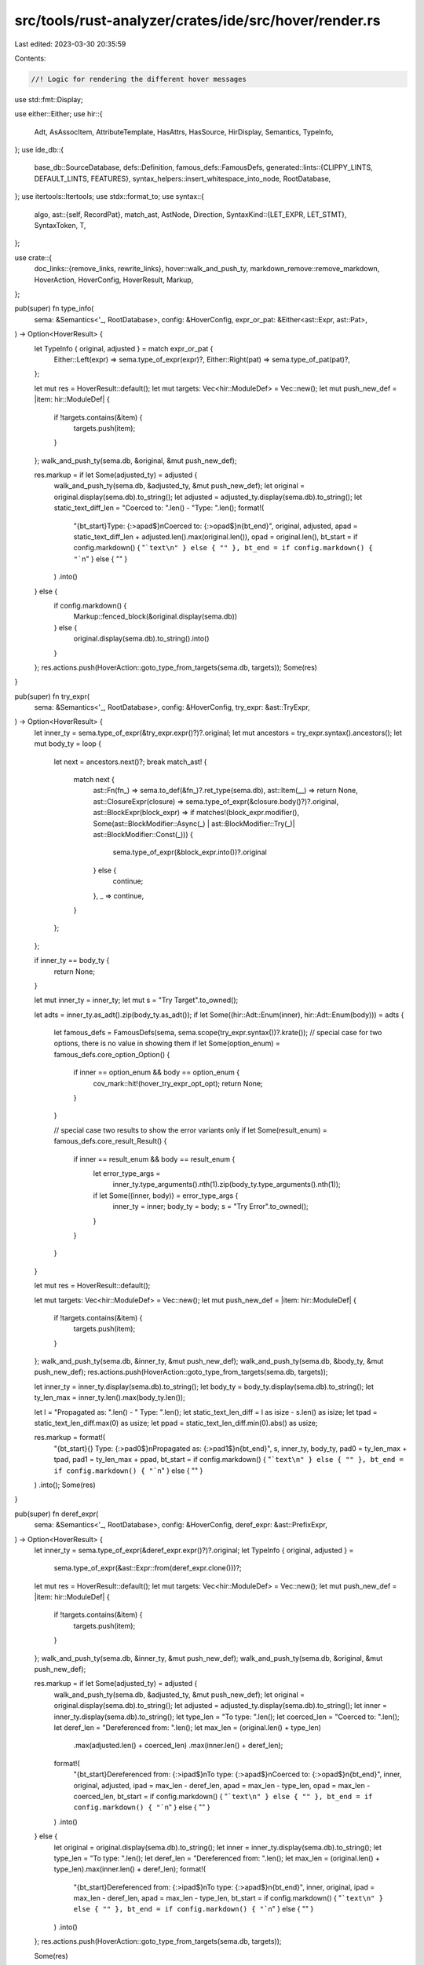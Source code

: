 src/tools/rust-analyzer/crates/ide/src/hover/render.rs
======================================================

Last edited: 2023-03-30 20:35:59

Contents:

.. code-block:: rs

    //! Logic for rendering the different hover messages
use std::fmt::Display;

use either::Either;
use hir::{
    Adt, AsAssocItem, AttributeTemplate, HasAttrs, HasSource, HirDisplay, Semantics, TypeInfo,
};
use ide_db::{
    base_db::SourceDatabase,
    defs::Definition,
    famous_defs::FamousDefs,
    generated::lints::{CLIPPY_LINTS, DEFAULT_LINTS, FEATURES},
    syntax_helpers::insert_whitespace_into_node,
    RootDatabase,
};
use itertools::Itertools;
use stdx::format_to;
use syntax::{
    algo,
    ast::{self, RecordPat},
    match_ast, AstNode, Direction,
    SyntaxKind::{LET_EXPR, LET_STMT},
    SyntaxToken, T,
};

use crate::{
    doc_links::{remove_links, rewrite_links},
    hover::walk_and_push_ty,
    markdown_remove::remove_markdown,
    HoverAction, HoverConfig, HoverResult, Markup,
};

pub(super) fn type_info(
    sema: &Semantics<'_, RootDatabase>,
    config: &HoverConfig,
    expr_or_pat: &Either<ast::Expr, ast::Pat>,
) -> Option<HoverResult> {
    let TypeInfo { original, adjusted } = match expr_or_pat {
        Either::Left(expr) => sema.type_of_expr(expr)?,
        Either::Right(pat) => sema.type_of_pat(pat)?,
    };

    let mut res = HoverResult::default();
    let mut targets: Vec<hir::ModuleDef> = Vec::new();
    let mut push_new_def = |item: hir::ModuleDef| {
        if !targets.contains(&item) {
            targets.push(item);
        }
    };
    walk_and_push_ty(sema.db, &original, &mut push_new_def);

    res.markup = if let Some(adjusted_ty) = adjusted {
        walk_and_push_ty(sema.db, &adjusted_ty, &mut push_new_def);
        let original = original.display(sema.db).to_string();
        let adjusted = adjusted_ty.display(sema.db).to_string();
        let static_text_diff_len = "Coerced to: ".len() - "Type: ".len();
        format!(
            "{bt_start}Type: {:>apad$}\nCoerced to: {:>opad$}\n{bt_end}",
            original,
            adjusted,
            apad = static_text_diff_len + adjusted.len().max(original.len()),
            opad = original.len(),
            bt_start = if config.markdown() { "```text\n" } else { "" },
            bt_end = if config.markdown() { "```\n" } else { "" }
        )
        .into()
    } else {
        if config.markdown() {
            Markup::fenced_block(&original.display(sema.db))
        } else {
            original.display(sema.db).to_string().into()
        }
    };
    res.actions.push(HoverAction::goto_type_from_targets(sema.db, targets));
    Some(res)
}

pub(super) fn try_expr(
    sema: &Semantics<'_, RootDatabase>,
    config: &HoverConfig,
    try_expr: &ast::TryExpr,
) -> Option<HoverResult> {
    let inner_ty = sema.type_of_expr(&try_expr.expr()?)?.original;
    let mut ancestors = try_expr.syntax().ancestors();
    let mut body_ty = loop {
        let next = ancestors.next()?;
        break match_ast! {
            match next {
                ast::Fn(fn_) => sema.to_def(&fn_)?.ret_type(sema.db),
                ast::Item(__) => return None,
                ast::ClosureExpr(closure) => sema.type_of_expr(&closure.body()?)?.original,
                ast::BlockExpr(block_expr) => if matches!(block_expr.modifier(), Some(ast::BlockModifier::Async(_) | ast::BlockModifier::Try(_)| ast::BlockModifier::Const(_))) {
                    sema.type_of_expr(&block_expr.into())?.original
                } else {
                    continue;
                },
                _ => continue,
            }
        };
    };

    if inner_ty == body_ty {
        return None;
    }

    let mut inner_ty = inner_ty;
    let mut s = "Try Target".to_owned();

    let adts = inner_ty.as_adt().zip(body_ty.as_adt());
    if let Some((hir::Adt::Enum(inner), hir::Adt::Enum(body))) = adts {
        let famous_defs = FamousDefs(sema, sema.scope(try_expr.syntax())?.krate());
        // special case for two options, there is no value in showing them
        if let Some(option_enum) = famous_defs.core_option_Option() {
            if inner == option_enum && body == option_enum {
                cov_mark::hit!(hover_try_expr_opt_opt);
                return None;
            }
        }

        // special case two results to show the error variants only
        if let Some(result_enum) = famous_defs.core_result_Result() {
            if inner == result_enum && body == result_enum {
                let error_type_args =
                    inner_ty.type_arguments().nth(1).zip(body_ty.type_arguments().nth(1));
                if let Some((inner, body)) = error_type_args {
                    inner_ty = inner;
                    body_ty = body;
                    s = "Try Error".to_owned();
                }
            }
        }
    }

    let mut res = HoverResult::default();

    let mut targets: Vec<hir::ModuleDef> = Vec::new();
    let mut push_new_def = |item: hir::ModuleDef| {
        if !targets.contains(&item) {
            targets.push(item);
        }
    };
    walk_and_push_ty(sema.db, &inner_ty, &mut push_new_def);
    walk_and_push_ty(sema.db, &body_ty, &mut push_new_def);
    res.actions.push(HoverAction::goto_type_from_targets(sema.db, targets));

    let inner_ty = inner_ty.display(sema.db).to_string();
    let body_ty = body_ty.display(sema.db).to_string();
    let ty_len_max = inner_ty.len().max(body_ty.len());

    let l = "Propagated as: ".len() - " Type: ".len();
    let static_text_len_diff = l as isize - s.len() as isize;
    let tpad = static_text_len_diff.max(0) as usize;
    let ppad = static_text_len_diff.min(0).abs() as usize;

    res.markup = format!(
        "{bt_start}{} Type: {:>pad0$}\nPropagated as: {:>pad1$}\n{bt_end}",
        s,
        inner_ty,
        body_ty,
        pad0 = ty_len_max + tpad,
        pad1 = ty_len_max + ppad,
        bt_start = if config.markdown() { "```text\n" } else { "" },
        bt_end = if config.markdown() { "```\n" } else { "" }
    )
    .into();
    Some(res)
}

pub(super) fn deref_expr(
    sema: &Semantics<'_, RootDatabase>,
    config: &HoverConfig,
    deref_expr: &ast::PrefixExpr,
) -> Option<HoverResult> {
    let inner_ty = sema.type_of_expr(&deref_expr.expr()?)?.original;
    let TypeInfo { original, adjusted } =
        sema.type_of_expr(&ast::Expr::from(deref_expr.clone()))?;

    let mut res = HoverResult::default();
    let mut targets: Vec<hir::ModuleDef> = Vec::new();
    let mut push_new_def = |item: hir::ModuleDef| {
        if !targets.contains(&item) {
            targets.push(item);
        }
    };
    walk_and_push_ty(sema.db, &inner_ty, &mut push_new_def);
    walk_and_push_ty(sema.db, &original, &mut push_new_def);

    res.markup = if let Some(adjusted_ty) = adjusted {
        walk_and_push_ty(sema.db, &adjusted_ty, &mut push_new_def);
        let original = original.display(sema.db).to_string();
        let adjusted = adjusted_ty.display(sema.db).to_string();
        let inner = inner_ty.display(sema.db).to_string();
        let type_len = "To type: ".len();
        let coerced_len = "Coerced to: ".len();
        let deref_len = "Dereferenced from: ".len();
        let max_len = (original.len() + type_len)
            .max(adjusted.len() + coerced_len)
            .max(inner.len() + deref_len);
        format!(
            "{bt_start}Dereferenced from: {:>ipad$}\nTo type: {:>apad$}\nCoerced to: {:>opad$}\n{bt_end}",
            inner,
            original,
            adjusted,
            ipad = max_len - deref_len,
            apad = max_len - type_len,
            opad = max_len - coerced_len,
            bt_start = if config.markdown() { "```text\n" } else { "" },
            bt_end = if config.markdown() { "```\n" } else { "" }
        )
        .into()
    } else {
        let original = original.display(sema.db).to_string();
        let inner = inner_ty.display(sema.db).to_string();
        let type_len = "To type: ".len();
        let deref_len = "Dereferenced from: ".len();
        let max_len = (original.len() + type_len).max(inner.len() + deref_len);
        format!(
            "{bt_start}Dereferenced from: {:>ipad$}\nTo type: {:>apad$}\n{bt_end}",
            inner,
            original,
            ipad = max_len - deref_len,
            apad = max_len - type_len,
            bt_start = if config.markdown() { "```text\n" } else { "" },
            bt_end = if config.markdown() { "```\n" } else { "" }
        )
        .into()
    };
    res.actions.push(HoverAction::goto_type_from_targets(sema.db, targets));

    Some(res)
}

pub(super) fn keyword(
    sema: &Semantics<'_, RootDatabase>,
    config: &HoverConfig,
    token: &SyntaxToken,
) -> Option<HoverResult> {
    if !token.kind().is_keyword() || !config.documentation.is_some() || !config.keywords {
        return None;
    }
    let parent = token.parent()?;
    let famous_defs = FamousDefs(sema, sema.scope(&parent)?.krate());

    let KeywordHint { description, keyword_mod, actions } = keyword_hints(sema, token, parent);

    let doc_owner = find_std_module(&famous_defs, &keyword_mod)?;
    let docs = doc_owner.attrs(sema.db).docs()?;
    let markup = process_markup(
        sema.db,
        Definition::Module(doc_owner),
        &markup(Some(docs.into()), description, None)?,
        config,
    );
    Some(HoverResult { markup, actions })
}

/// Returns missing types in a record pattern.
/// Only makes sense when there's a rest pattern in the record pattern.
/// i.e. `let S {a, ..} = S {a: 1, b: 2}`
pub(super) fn struct_rest_pat(
    sema: &Semantics<'_, RootDatabase>,
    config: &HoverConfig,
    pattern: &RecordPat,
) -> HoverResult {
    let missing_fields = sema.record_pattern_missing_fields(pattern);

    // if there are no missing fields, the end result is a hover that shows ".."
    // should be left in to indicate that there are no more fields in the pattern
    // example, S {a: 1, b: 2, ..} when struct S {a: u32, b: u32}

    let mut res = HoverResult::default();
    let mut targets: Vec<hir::ModuleDef> = Vec::new();
    let mut push_new_def = |item: hir::ModuleDef| {
        if !targets.contains(&item) {
            targets.push(item);
        }
    };
    for (_, t) in &missing_fields {
        walk_and_push_ty(sema.db, t, &mut push_new_def);
    }

    res.markup = {
        let mut s = String::from(".., ");
        for (f, _) in &missing_fields {
            s += f.display(sema.db).to_string().as_ref();
            s += ", ";
        }
        // get rid of trailing comma
        s.truncate(s.len() - 2);

        if config.markdown() {
            Markup::fenced_block(&s)
        } else {
            s.into()
        }
    };
    res.actions.push(HoverAction::goto_type_from_targets(sema.db, targets));
    res
}

pub(super) fn try_for_lint(attr: &ast::Attr, token: &SyntaxToken) -> Option<HoverResult> {
    let (path, tt) = attr.as_simple_call()?;
    if !tt.syntax().text_range().contains(token.text_range().start()) {
        return None;
    }
    let (is_clippy, lints) = match &*path {
        "feature" => (false, FEATURES),
        "allow" | "deny" | "forbid" | "warn" => {
            let is_clippy = algo::non_trivia_sibling(token.clone().into(), Direction::Prev)
                .filter(|t| t.kind() == T![:])
                .and_then(|t| algo::non_trivia_sibling(t, Direction::Prev))
                .filter(|t| t.kind() == T![:])
                .and_then(|t| algo::non_trivia_sibling(t, Direction::Prev))
                .map_or(false, |t| {
                    t.kind() == T![ident] && t.into_token().map_or(false, |t| t.text() == "clippy")
                });
            if is_clippy {
                (true, CLIPPY_LINTS)
            } else {
                (false, DEFAULT_LINTS)
            }
        }
        _ => return None,
    };

    let tmp;
    let needle = if is_clippy {
        tmp = format!("clippy::{}", token.text());
        &tmp
    } else {
        &*token.text()
    };

    let lint =
        lints.binary_search_by_key(&needle, |lint| lint.label).ok().map(|idx| &lints[idx])?;
    Some(HoverResult {
        markup: Markup::from(format!("```\n{}\n```\n___\n\n{}", lint.label, lint.description)),
        ..Default::default()
    })
}

pub(super) fn process_markup(
    db: &RootDatabase,
    def: Definition,
    markup: &Markup,
    config: &HoverConfig,
) -> Markup {
    let markup = markup.as_str();
    let markup = if !config.markdown() {
        remove_markdown(markup)
    } else if config.links_in_hover {
        rewrite_links(db, markup, def)
    } else {
        remove_links(markup)
    };
    Markup::from(markup)
}

fn definition_owner_name(db: &RootDatabase, def: &Definition) -> Option<String> {
    match def {
        Definition::Field(f) => Some(f.parent_def(db).name(db)),
        Definition::Local(l) => l.parent(db).name(db),
        Definition::Function(f) => match f.as_assoc_item(db)?.container(db) {
            hir::AssocItemContainer::Trait(t) => Some(t.name(db)),
            hir::AssocItemContainer::Impl(i) => i.self_ty(db).as_adt().map(|adt| adt.name(db)),
        },
        Definition::Variant(e) => Some(e.parent_enum(db).name(db)),
        _ => None,
    }
    .map(|name| name.to_string())
}

pub(super) fn path(db: &RootDatabase, module: hir::Module, item_name: Option<String>) -> String {
    let crate_name =
        db.crate_graph()[module.krate().into()].display_name.as_ref().map(|it| it.to_string());
    let module_path = module
        .path_to_root(db)
        .into_iter()
        .rev()
        .flat_map(|it| it.name(db).map(|name| name.to_string()));
    crate_name.into_iter().chain(module_path).chain(item_name).join("::")
}

pub(super) fn definition(
    db: &RootDatabase,
    def: Definition,
    famous_defs: Option<&FamousDefs<'_, '_>>,
    config: &HoverConfig,
) -> Option<Markup> {
    let mod_path = definition_mod_path(db, &def);
    let (label, docs) = match def {
        Definition::Macro(it) => label_and_docs(db, it),
        Definition::Field(it) => label_and_layout_info_and_docs(db, it, |&it| {
            let var_def = it.parent_def(db);
            let id = it.index();
            let layout = it.layout(db).ok()?;
            let offset = match var_def {
                hir::VariantDef::Struct(s) => Adt::from(s)
                    .layout(db)
                    .ok()
                    .map(|layout| format!(", offset = {}", layout.fields.offset(id).bytes())),
                _ => None,
            };
            Some(format!(
                "size = {}, align = {}{}",
                layout.size.bytes(),
                layout.align.abi.bytes(),
                offset.as_deref().unwrap_or_default()
            ))
        }),
        Definition::Module(it) => label_and_docs(db, it),
        Definition::Function(it) => label_and_docs(db, it),
        Definition::Adt(it) => label_and_layout_info_and_docs(db, it, |&it| {
            let layout = it.layout(db).ok()?;
            Some(format!("size = {}, align = {}", layout.size.bytes(), layout.align.abi.bytes()))
        }),
        Definition::Variant(it) => label_value_and_docs(db, it, |&it| {
            if !it.parent_enum(db).is_data_carrying(db) {
                match it.eval(db) {
                    Ok(x) => Some(format!("{x}")),
                    Err(_) => it.value(db).map(|x| format!("{x:?}")),
                }
            } else {
                None
            }
        }),
        Definition::Const(it) => label_value_and_docs(db, it, |it| {
            let body = it.eval(db);
            match body {
                Ok(x) => Some(format!("{x}")),
                Err(_) => {
                    let source = it.source(db)?;
                    let mut body = source.value.body()?.syntax().clone();
                    if source.file_id.is_macro() {
                        body = insert_whitespace_into_node::insert_ws_into(body);
                    }
                    Some(body.to_string())
                }
            }
        }),
        Definition::Static(it) => label_value_and_docs(db, it, |it| {
            let source = it.source(db)?;
            let mut body = source.value.body()?.syntax().clone();
            if source.file_id.is_macro() {
                body = insert_whitespace_into_node::insert_ws_into(body);
            }
            Some(body.to_string())
        }),
        Definition::Trait(it) => label_and_docs(db, it),
        Definition::TypeAlias(it) => label_and_docs(db, it),
        Definition::BuiltinType(it) => {
            return famous_defs
                .and_then(|fd| builtin(fd, it))
                .or_else(|| Some(Markup::fenced_block(&it.name())))
        }
        Definition::Local(it) => return local(db, it),
        Definition::SelfType(impl_def) => {
            impl_def.self_ty(db).as_adt().map(|adt| label_and_docs(db, adt))?
        }
        Definition::GenericParam(it) => label_and_docs(db, it),
        Definition::Label(it) => return Some(Markup::fenced_block(&it.name(db))),
        // FIXME: We should be able to show more info about these
        Definition::BuiltinAttr(it) => return render_builtin_attr(db, it),
        Definition::ToolModule(it) => return Some(Markup::fenced_block(&it.name(db))),
        Definition::DeriveHelper(it) => (format!("derive_helper {}", it.name(db)), None),
    };

    let docs = match config.documentation {
        Some(_) => docs.or_else(|| {
            // docs are missing, for assoc items of trait impls try to fall back to the docs of the
            // original item of the trait
            let assoc = def.as_assoc_item(db)?;
            let trait_ = assoc.containing_trait_impl(db)?;
            let name = Some(assoc.name(db)?);
            let item = trait_.items(db).into_iter().find(|it| it.name(db) == name)?;
            item.docs(db)
        }),
        None => None,
    };
    let docs = docs.filter(|_| config.documentation.is_some()).map(Into::into);
    markup(docs, label, mod_path)
}

fn render_builtin_attr(db: &RootDatabase, attr: hir::BuiltinAttr) -> Option<Markup> {
    let name = attr.name(db);
    let desc = format!("#[{name}]");

    let AttributeTemplate { word, list, name_value_str } = match attr.template(db) {
        Some(template) => template,
        None => return Some(Markup::fenced_block(&attr.name(db))),
    };
    let mut docs = "Valid forms are:".to_owned();
    if word {
        format_to!(docs, "\n - #\\[{}]", name);
    }
    if let Some(list) = list {
        format_to!(docs, "\n - #\\[{}({})]", name, list);
    }
    if let Some(name_value_str) = name_value_str {
        format_to!(docs, "\n - #\\[{} = {}]", name, name_value_str);
    }
    markup(Some(docs.replace('*', "\\*")), desc, None)
}

fn label_and_docs<D>(db: &RootDatabase, def: D) -> (String, Option<hir::Documentation>)
where
    D: HasAttrs + HirDisplay,
{
    let label = def.display(db).to_string();
    let docs = def.attrs(db).docs();
    (label, docs)
}

fn label_and_layout_info_and_docs<D, E, V>(
    db: &RootDatabase,
    def: D,
    value_extractor: E,
) -> (String, Option<hir::Documentation>)
where
    D: HasAttrs + HirDisplay,
    E: Fn(&D) -> Option<V>,
    V: Display,
{
    let label = if let Some(value) = value_extractor(&def) {
        format!("{} // {value}", def.display(db))
    } else {
        def.display(db).to_string()
    };
    let docs = def.attrs(db).docs();
    (label, docs)
}

fn label_value_and_docs<D, E, V>(
    db: &RootDatabase,
    def: D,
    value_extractor: E,
) -> (String, Option<hir::Documentation>)
where
    D: HasAttrs + HirDisplay,
    E: Fn(&D) -> Option<V>,
    V: Display,
{
    let label = if let Some(value) = value_extractor(&def) {
        format!("{} = {value}", def.display(db))
    } else {
        def.display(db).to_string()
    };
    let docs = def.attrs(db).docs();
    (label, docs)
}

fn definition_mod_path(db: &RootDatabase, def: &Definition) -> Option<String> {
    if let Definition::GenericParam(_) = def {
        return None;
    }
    def.module(db).map(|module| path(db, module, definition_owner_name(db, def)))
}

fn markup(docs: Option<String>, desc: String, mod_path: Option<String>) -> Option<Markup> {
    let mut buf = String::new();

    if let Some(mod_path) = mod_path {
        if !mod_path.is_empty() {
            format_to!(buf, "```rust\n{}\n```\n\n", mod_path);
        }
    }
    format_to!(buf, "```rust\n{}\n```", desc);

    if let Some(doc) = docs {
        format_to!(buf, "\n___\n\n{}", doc);
    }
    Some(buf.into())
}

fn builtin(famous_defs: &FamousDefs<'_, '_>, builtin: hir::BuiltinType) -> Option<Markup> {
    // std exposes prim_{} modules with docstrings on the root to document the builtins
    let primitive_mod = format!("prim_{}", builtin.name());
    let doc_owner = find_std_module(famous_defs, &primitive_mod)?;
    let docs = doc_owner.attrs(famous_defs.0.db).docs()?;
    markup(Some(docs.into()), builtin.name().to_string(), None)
}

fn find_std_module(famous_defs: &FamousDefs<'_, '_>, name: &str) -> Option<hir::Module> {
    let db = famous_defs.0.db;
    let std_crate = famous_defs.std()?;
    let std_root_module = std_crate.root_module(db);
    std_root_module
        .children(db)
        .find(|module| module.name(db).map_or(false, |module| module.to_string() == name))
}

fn local(db: &RootDatabase, it: hir::Local) -> Option<Markup> {
    let ty = it.ty(db);
    let ty = ty.display_truncated(db, None);
    let is_mut = if it.is_mut(db) { "mut " } else { "" };
    let desc = match it.source(db).value {
        Either::Left(ident) => {
            let name = it.name(db);
            let let_kw = if ident
                .syntax()
                .parent()
                .map_or(false, |p| p.kind() == LET_STMT || p.kind() == LET_EXPR)
            {
                "let "
            } else {
                ""
            };
            format!("{let_kw}{is_mut}{name}: {ty}")
        }
        Either::Right(_) => format!("{is_mut}self: {ty}"),
    };
    markup(None, desc, None)
}

struct KeywordHint {
    description: String,
    keyword_mod: String,
    actions: Vec<HoverAction>,
}

impl KeywordHint {
    fn new(description: String, keyword_mod: String) -> Self {
        Self { description, keyword_mod, actions: Vec::default() }
    }
}

fn keyword_hints(
    sema: &Semantics<'_, RootDatabase>,
    token: &SyntaxToken,
    parent: syntax::SyntaxNode,
) -> KeywordHint {
    match token.kind() {
        T![await] | T![loop] | T![match] | T![unsafe] | T![as] | T![try] | T![if] | T![else] => {
            let keyword_mod = format!("{}_keyword", token.text());

            match ast::Expr::cast(parent).and_then(|site| sema.type_of_expr(&site)) {
                // ignore the unit type ()
                Some(ty) if !ty.adjusted.as_ref().unwrap_or(&ty.original).is_unit() => {
                    let mut targets: Vec<hir::ModuleDef> = Vec::new();
                    let mut push_new_def = |item: hir::ModuleDef| {
                        if !targets.contains(&item) {
                            targets.push(item);
                        }
                    };
                    walk_and_push_ty(sema.db, &ty.original, &mut push_new_def);

                    let ty = ty.adjusted();
                    let description = format!("{}: {}", token.text(), ty.display(sema.db));

                    KeywordHint {
                        description,
                        keyword_mod,
                        actions: vec![HoverAction::goto_type_from_targets(sema.db, targets)],
                    }
                }
                _ => KeywordHint {
                    description: token.text().to_string(),
                    keyword_mod,
                    actions: Vec::new(),
                },
            }
        }
        T![fn] => {
            let module = match ast::FnPtrType::cast(parent) {
                // treat fn keyword inside function pointer type as primitive
                Some(_) => format!("prim_{}", token.text()),
                None => format!("{}_keyword", token.text()),
            };
            KeywordHint::new(token.text().to_string(), module)
        }
        T![Self] => KeywordHint::new(token.text().to_string(), "self_upper_keyword".into()),
        _ => KeywordHint::new(token.text().to_string(), format!("{}_keyword", token.text())),
    }
}


